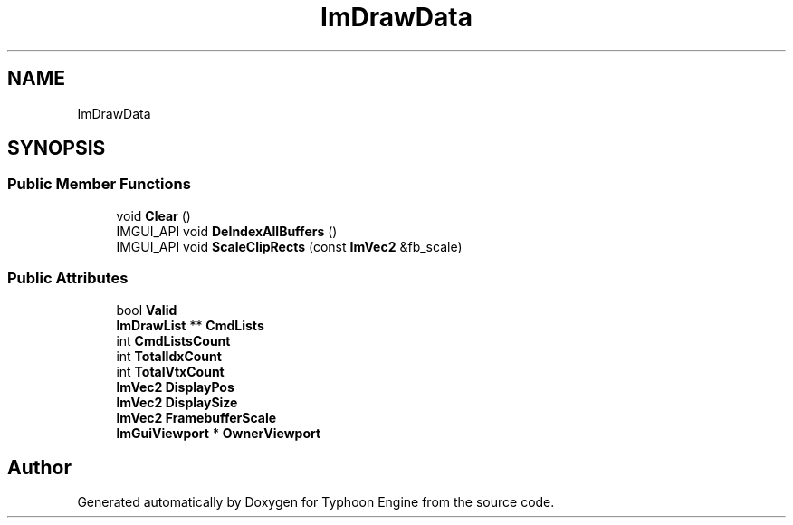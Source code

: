 .TH "ImDrawData" 3 "Sat Jul 20 2019" "Version 0.1" "Typhoon Engine" \" -*- nroff -*-
.ad l
.nh
.SH NAME
ImDrawData
.SH SYNOPSIS
.br
.PP
.SS "Public Member Functions"

.in +1c
.ti -1c
.RI "void \fBClear\fP ()"
.br
.ti -1c
.RI "IMGUI_API void \fBDeIndexAllBuffers\fP ()"
.br
.ti -1c
.RI "IMGUI_API void \fBScaleClipRects\fP (const \fBImVec2\fP &fb_scale)"
.br
.in -1c
.SS "Public Attributes"

.in +1c
.ti -1c
.RI "bool \fBValid\fP"
.br
.ti -1c
.RI "\fBImDrawList\fP ** \fBCmdLists\fP"
.br
.ti -1c
.RI "int \fBCmdListsCount\fP"
.br
.ti -1c
.RI "int \fBTotalIdxCount\fP"
.br
.ti -1c
.RI "int \fBTotalVtxCount\fP"
.br
.ti -1c
.RI "\fBImVec2\fP \fBDisplayPos\fP"
.br
.ti -1c
.RI "\fBImVec2\fP \fBDisplaySize\fP"
.br
.ti -1c
.RI "\fBImVec2\fP \fBFramebufferScale\fP"
.br
.ti -1c
.RI "\fBImGuiViewport\fP * \fBOwnerViewport\fP"
.br
.in -1c

.SH "Author"
.PP 
Generated automatically by Doxygen for Typhoon Engine from the source code\&.
